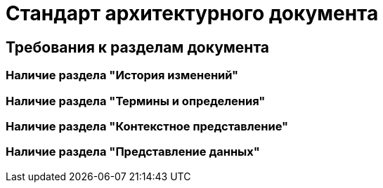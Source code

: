 = Стандарт архитектурного документа

== Требования к разделам документа

=== Наличие раздела "История изменений"

=== Наличие раздела "Термины и определения"

=== Наличие раздела "Контекстное представление"

=== Наличие раздела "Представление данных"
